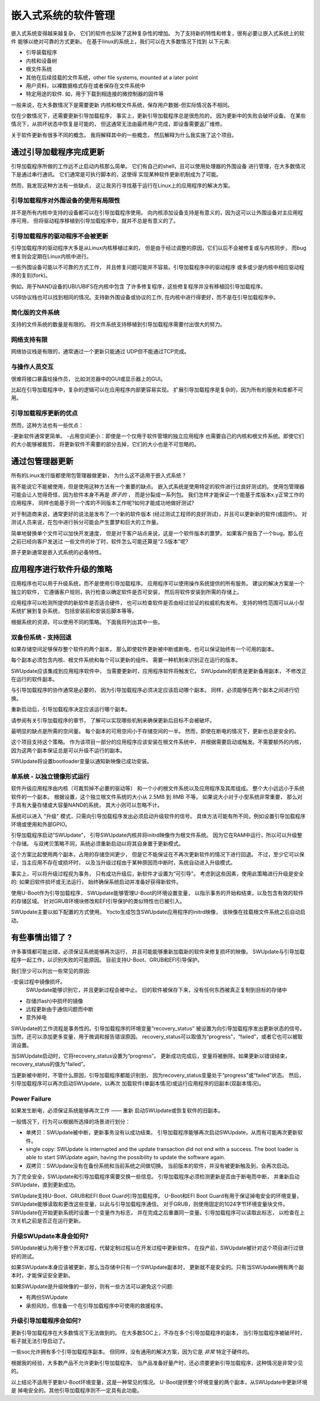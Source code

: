 =======================================
嵌入式系统的软件管理
=======================================
嵌入式系统变得越来越复杂，
它们的软件也反映了这种复杂性的增加。
为了支持新的特性和修复，很有必要让嵌入式系统上的软件
能够以绝对可靠的方式更新。
在基于linux的系统上，我们可以在大多数情况下找到
以下元素:

- 引导装载程序
- 内核和设备树
- 根文件系统
- 其他在后续挂载的文件系统，other file systems, mounted at a later point
- 用户资料，以裸数据格式存在或者保存在文件系统中
- 特定用途的软件. 如，用于下载到相连接的微控制器的固件等

一般来说，在大多数情况下是需要更新
内核和根文件系统，保存用户数据-但实际情况各不相同。

仅在少数情况下，还需要更新引导加载程序，
事实上，更新引导加载程序总是很危险的，
因为更新中的失败会破坏设备。
在某些情况下，从损坏状态中恢复是可能的，
但这通常无法由最终用户完成，即设备需要返厂维修。

关于软件更新有很多不同的概念。
我将解释其中的一些概念，
然后解释为什么我实施了这个项目。

通过引导加载程序完成更新
================================

引导加载程序所做的工作远不止启动内核那么简单。
它们有自己的shell，且可以使用处理器的外围设备
进行管理，在大多数情况下是通过串行通讯。
它们通常是可执行脚本的，这使得
实现某种软件更新机制成为了可能。

然而，我发现这种方法有一些缺点，
这让我另行寻找基于运行在Linux上的应用程序的解决方案。

引导加载程序对外围设备的使用有局限性
-----------------------------------------------

并不是所有内核中支持的设备都可以在引导加载程序使用。
向内核添加设备支持是有意义的，因为这可以让外围设备对主应用程序可用，
但将驱动程序移植到引导加载程序中，就并不总是有意义的了。

引导加载程序的驱动程序不会被更新
-------------------------------------

引导加载程序的驱动程序大多是从Linux内核移植过来的，
但是由于经过调整的原因，它们以后不会被修复或与内核同步，
而bug修复则会定期在Linux内核中进行。

一些外围设备可能以不可靠的方式工作，
并且修复问题可能并不容易。引导加载程序中的驱动程序
或多或少是内核中相应驱动程序的复刻(fork)。

例如，用于NAND设备的UBI/UBIFS在内核中包含
了许多修复程序，这些修复程序并没有移植回引导加载程序。

USB协议栈也可以找到相同的情况。支持新外围设备或协议的工作,
在内核中进行得更好，而不是在引导加载程序中。

简化版的文件系统
--------------------

支持的文件系统的数量是有限的。
将文件系统支持移植到引导加载程序需要付出很大的努力。

网络支持有限
--------------------------

网络协议栈是有限的，通常通过一个更新只能通过
UDP但不能通过TCP完成。

与操作人员交互
-----------------------------

很难将接口暴露给操作员，
比如浏览器中的GUI或显示器上的GUI。

比起在引导加载程序中，复杂的逻辑可以在应用程序内部更容易实现。
扩展引导加载程序是复杂的，因为所有的服务和库都不可用。

引导加载程序更新的优点
-------------------------------
然而，这种方法也有一些优点：

-更新软件通常更简单。
-占用空间更小：即使是一个仅用于软件管理的独立应用程序
也需要自己的内核和根文件系统。即使它们的大小能够被裁剪，
将更新软件不需要的部分去掉，它们的大小也是不可忽略的。

通过包管理器更新
==================================

所有的Linux发行版都使用包管理器做更新，
为什么这不适用于嵌入式系统？

我不能说它不能被使用，但是使用这种方法有一个重要的缺点。
嵌入式系统是使用特定的软件进行过良好测试的。
使用包管理器可能会让人觉得奇怪，因为软件本身不再是 *原子的* ，
而是分裂成一系列包。
我们怎样才能保证一个能基于库版本x.y正常工作的应用程序，
同样也能基于同一个库的不同版本工作呢?如何才能成功地做好测试?

对于制造商来说，通常更好的说法是发布了一个新的软件版本
(经过测试工程师的良好测试)，并且可以更新新的软件(或固件)。
对测试人员来说，在包中进行拆分可能会产生噩梦和巨大的工作量。

简单地替换单个文件可以加快开发速度，
但是对于客户站点来说，这是一个软件版本的噩梦。
如果客户报告了一个bug，那么在之前已经向客户发送过
一些文件的补丁时，软件怎么可能还算是“2.5版本”呢?

原子更新通常是嵌入式系统的必备特性。

应用程序进行软件升级的策略
====================================================

应用程序也可以用于升级系统，而不是使用引导加载程序。
应用程序可以使用操作系统提供的所有服务。
建议的解决方案是一个独立的软件，
它遵循客户规则，执行检查以确定软件是否可安装，
然后将软件安装到所需的存储上。

应用程序可以检测所提供的新软件是否适合硬件，
也可以检查软件是否由经过验证的权威机构发布。
支持的特性范围可以从小型系统扩展到复杂系统，
包括安装前和安装后脚本等等。

根据系统的资源，可以使用不同的策略。
下面我将列出其中一些。


双备份系统 - 支持回退
--------------------------

如果存储空间足够保存整个软件的两个副本，
那么即使软件更新被中断或断电，也可以保证始终有一个可用的副本。

每个副本必须包含内核、根文件系统和每个可以更新的组件。
需要一种机制来识别正在运行的版本。

SWUpdate应该集成到应用程序软件中，
当需要更新时，应用程序软件将触发它。
SWUpdate的职责是更新备用副本，
不修改正在运行的软件副本。

与引导加载程序的协作通常是必要的，
因为引导加载程序必须决定应该启动哪个副本。
同样，必须能够在两个副本之间进行切换。

重新启动后，引导加载程序决定应该运行哪个副本。

.. image:: images/double_copy_layout.png

请参阅有关引导加载程序的章节，
了解可以实现哪些机制来确保更新后目标不会被破坏。

最明显的缺点是所需的空间量。
每个副本的可用空间小于存储空间的一半。
然而，即使在断电的情况下，更新也总是安全的。

这个项目支持这个策略。
作为该项目一部分的应用程序应该安装在根文件系统中，
并根据需要启动或触发。不需要额外的内核，
因为这两个副本保证总是可以升级不运行的副本。

SWUpdate将设置bootloader变量以通知新映像已成功安装。

单系统 - 以独立镜像形式运行
-----------------------------------------

软件升级应用程序由内核（可裁剪掉不必要的驱动等）
和一个小的根文件系统以及应用程序及其库组成。
整个大小远远小于系统软件的一个副本。
根据设置，这个独立根文件系统的大小从 2.5MB 到 8MB 不等。
如果说大小对于小型系统非常重要，
那么对于具有大量存储或大容量NAND的系统，
其大小则可以忽略不计。

系统可以进入 "升级" 模式，只需向引导加载程序发出必须启动升级软件的信号。
具体方法可能有所不同，例如设置引导加载程序环境或使用和外部GPIO。

引导加载程序启动“SWUpdate”，
引导SWUpdate内核并将initrd映像作为根文件系统。
因为它在RAM中运行，所以可以升级整个存储。
与双拷贝策略不同，系统必须重新启动以将其自身置于更新模式。

这个方案比起使用两个副本，占用的存储空间更少，
但是它不能保证在不再次更新软件的情况下进行回退。
不过，至少它可以保证，当主应用不存在或损坏时，
以及当升级过程由于某种原因而中断时，系统自动进入升级模式。

.. image:: images/single_copy_layout.png

事实上，可以将升级过程视为事务，
只有成功升级后，新软件才设置为“可引导”。
考虑到这些因素，使用此策略进行升级是安全的:
如果旧软件损坏或无法运行，
始终确保系统启动并准备好获得新软件。

使用U-Boot作为引导加载程序，
SWUpdate能够管理U-Boot的环境设置变量，
以指示事务的开始和结束，以及包含有效的软件的存储区域。
针对GRUB环境块修改和EFI引导保护的类似特性也已被引入。

SWUpdate主要以如下配置的方式使用。
Yocto生成包含SWUpdate应用程序的initrd映像，
该映像在挂载根文件系统之后自动启动。

.. image:: images/swupdate_single.png

有些事情出错了 ?
======================

许多事情都可能出错，必须保证系统能够再次运行，
并且可能能够重新加载新的软件来修复损坏的映像。
SWUpdate与引导加载程序一起工作，以识别失败的可能原因。
目前支持U-Boot、GRUB和EFI引导保护。

我们至少可以列出一些常见的原因:

-安装过程中镜像损坏。
 SWUpdate能够识别它，并且更新过程会被中止。
 旧的软件被保存下来，没有任何东西被真正复制到目标的存储中

- 存储(flash)中损坏的镜像

- 远程更新由于通信问题而中断

- 意外掉电

SWUpdate的工作流程是事务性的。引导加载程序的环境变量“recovery_status”
被设置为向引导加载程序发出更新状态的信号。
当然，还可以添加更多变量，用于微调和报告错误原因。
recovery_status可以取值为“progress”，“failed”，或者它也可以被取消设置。

当SWUpdate启动时，它将recovery_status设置为“progress”。
更新成功完成后，变量将被删除。如果更新以错误结束，
recovery_status的值为“failed”。

当更新被中断时，不管什么原因，引导加载程序都能识别到，
因为recovery_status变量处于“progress”或“failed”状态。
然后，引导加载程序可以再次启动SWUpdate，以再次
加载软件(单副本情况)或运行应用程序的旧副本(双副本情况)。

Power Failure
-------------

如果发生断电，必须保证系统能够再次工作 —— 重新
启动SWUpdate或恢复软件的旧副本。

一般情况下，行为可以根据所选择的场景进行划分：

- 单拷贝：SWUpdate被中断，更新事务没有以成功结束。
  引导加载程序能够再次启动SWUpdate，从而有可能再次更新软件。
- single copy: SWUpdate is interrupted and the update transaction did not end
  with a success. The boot loader is able to start SWUpdate again, having the
  possibility to update the software again.

- 双拷贝：SWUpdate没有在备份系统和当前系统之间做切换。
  当前版本的软件，并没有被更新触及到，会再次启动。

为了完全安全，SWUpdate和引导加载程序需要交换一些信息。
引导加载程序必须检测更新是否由于断电而中断，
并重新启动SWUpdate，直到更新成功。

SWUpdate支持U-Boot、GRUB和EFI Boot Guard引导加载程序。
U-Boot和EFI Boot Guard有用于保证掉电安全的环境变量，
SWUpdate能够读取和更改这些变量，以此与引导加载程序通信。
对于GRUB，则使用固定的1024字节环境变量块文件。
SWUpdate在开始更新系统时设置一个变量作为标志，
并在完成之后重置同一变量。引导加载程序可以读取此标志，
以检查在上次关机之前是否正在运行更新。

.. image:: images/SoftwareUpdateU-Boot.png

升级SWUpdate本身会如何?
--------------------------------------

SWUpdate被认为用于整个开发过程，代替定制过程以在开发过程中更新软件。
在投产前，SWUpdate被针对这个项目进行过很好的测试。

如果SWUpdate本身应该被更新，那么当存储中只有一个SWUpdate副本时，
更新就不是安全的。只有当SWUpdate拥有两个副本时，才能保证安全更新。

如果SWUpdate是升级映像的一部分，则有一些方法可以避免这个问题:

- 有两份SWUpdate
- 承担风险，但准备一个在引导加载程序中可使用的救援程序。

升级引导加载程序会如何?
--------------------------------------

更新引导加载程序在大多数情况下无法做到的。
在大多数SOC上，不存在多个引导加载程序的副本，
当引导加载程序被破坏时，板子就无法引导启动了。

一些soc允许拥有多个引导加载程序副本。
但同样，没有通用的解决方案，因为它是 *非常* 特定于硬件的。

根据我的经验，大多数产品不允许更新引导加载程序。
当产品准备好量产时，还必须要更新引导加载程序，这种情况是非常少见的。

以上结论不适用于更新U-Boot环境变量，这是一种常见的情况。
U-Boot提供整个环境变量的两个副本，从SWUpdate中更新环境是
掉电安全的。其他引导加载程序则不一定具有此功能。
